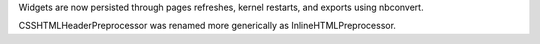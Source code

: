Widgets are now persisted through pages refreshes, kernel restarts, and exports
using nbconvert.

CSSHTMLHeaderPreprocessor was renamed more generically as InlineHTMLPreprocessor.
